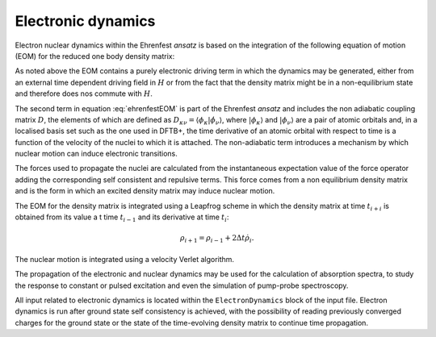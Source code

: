 .. _sec-electrondynamics:

*******************
Electronic dynamics
*******************

Electron nuclear dynamics within the Ehrenfest *ansatz* is based on the
integration of the following equation of motion (EOM) for the reduced one body
density matrix:

.. math:: \dot{\rho} = \underbrace{-\mathrm{i} (S^{-1} H \rho - \rho H
   S^{-1})}_\text{electronic terms} - \underbrace{(S^{-1} D \rho + \rho
   D^\dagger S^{-1})}_\text{non-adiabatic terms}
   :label: ehrenfestEOM

As noted above the EOM contains a purely electronic driving term in which the
dynamics may be generated, either from an external time dependent driving field
in :math:`H` or from the fact that the density matrix might be in a
non-equilibrium state and therefore does nos commute with :math:`H`.

The second term in equation :eq:`ehrenfestEOM` is part of the Ehrenfest *ansatz*
and includes the non adiabatic coupling matrix :math:`D`, the elements of which
are defined as :math:`D_{\kappa \nu} = \langle \phi_\kappa | \dot{\phi_\nu}
\rangle`, where :math:`| \phi_\kappa \rangle` and :math:`| \phi_\nu \rangle` are
a pair of atomic orbitals and, in a localised basis set such as the one used in
DFTB+, the time derivative of an atomic orbital with respect to time is a
function of the velocity of the nuclei to which it is attached. The
non-adiabatic term introduces a mechanism by which nuclear motion can induce
electronic transitions.

The forces used to propagate the nuclei are calculated from the instantaneous
expectation value of the force operator adding the corresponding self consistent
and repulsive terms. This force comes from a non equilibrium density matrix and
is the form in which an excited density matrix may induce nuclear motion.

The EOM for the density matrix is integrated using a Leapfrog scheme in which
the density matrix at time :math:`t_{i+i}` is obtained from its value a t time
:math:`t_{i-1}` and its derivative at time :math:`t_i`:

.. math:: \rho_{i+1}=\rho_{i-1}+2\Delta t \dot{\rho}_i.

The nuclear motion is integrated using a velocity Verlet algorithm.

The propagation of the electronic and nuclear dynamics may be used for the
calculation of absorption spectra, to study the response to constant or pulsed
excitation and even the simulation of pump-probe spectroscopy.

All input related to electronic dynamics is located within the
``ElectronDynamics`` block of the input file. Electron dynamics is run after
ground state self consistency is achieved, with the possibility of reading
previously converged charges for the ground state or the state of the
time-evolving density matrix to continue time propagation.
